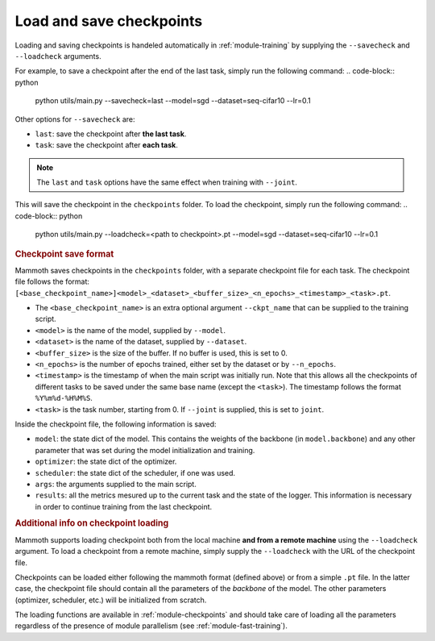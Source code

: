 Load and save checkpoints
=========================

Loading and saving checkpoints is handeled automatically in :ref:`module-training` by supplying the ``--savecheck`` and ``--loadcheck`` arguments. 

For example, to save a checkpoint after the end of the last task, simply run the following command:
.. code-block:: python 
    
        python utils/main.py --savecheck=last --model=sgd --dataset=seq-cifar10 --lr=0.1

Other options for ``--savecheck`` are:

- ``last``: save the checkpoint after **the last task**.
- ``task``: save the checkpoint after **each task**.

.. note:: 

        The ``last`` and ``task`` options have the same effect when training with ``--joint``.

This will save the checkpoint in the ``checkpoints`` folder. To load the checkpoint, simply run the following command:
.. code-block:: python 
    
        python utils/main.py --loadcheck=<path to checkpoint>.pt --model=sgd --dataset=seq-cifar10 --lr=0.1

.. rubric:: Checkpoint save format

Mammoth saves checkpoints in the ``checkpoints`` folder, with a separate checkpoint file for each task. The checkpoint file follows the format: ``[<base_checkpoint_name>]<model>_<dataset>_<buffer_size>_<n_epochs>_<timestamp>_<task>.pt``. 

- The ``<base_checkpoint_name>`` is an extra optional argument ``--ckpt_name`` that can be supplied to the training script. 

- ``<model>`` is the name of the model, supplied by ``--model``.

- ``<dataset>`` is the name of the dataset, supplied by ``--dataset``.

- ``<buffer_size>`` is the size of the buffer. If no buffer is used, this is set to 0.

- ``<n_epochs>`` is the number of epochs trained, either set by the dataset or by ``--n_epochs``.

- ``<timestamp>`` is the timestamp of when the main script was initially run. Note that this allows all the checkpoints of different tasks to be saved under the same base name (except the ``<task>``). The timestamp follows the format ``%Y%m%d-%H%M%S``. 

- ``<task>`` is the task number, starting from 0. If ``--joint`` is supplied, this is set to ``joint``.

Inside the checkpoint file, the following information is saved:

- ``model``: the state dict of the model. This contains the weights of the backbone (in ``model.backbone``) and any other parameter that was set during the model initialization and training.

- ``optimizer``: the state dict of the optimizer.

- ``scheduler``: the state dict of the scheduler, if one was used.

- ``args``: the arguments supplied to the main script.

- ``results``: all the metrics mesured up to the current task and the state of the logger. This information is necessary in order to continue training from the last checkpoint. 

.. rubric:: Additional info on checkpoint loading

Mammoth supports loading checkpoint both from the local machine **and from a remote machine** using the ``--loadcheck`` argument. To load a checkpoint from a remote machine, simply supply the ``--loadcheck`` with the URL of the checkpoint file. 

Checkpoints can be loaded either following the mammoth format (defined above) or from a simple ``.pt`` file. In the latter case, the checkpoint file should contain all the parameters of the *backbone* of the model. The other parameters (optimizer, scheduler, etc.) will be initialized from scratch.

The loading functions are available in :ref:`module-checkpoints` and should take care of loading all the parameters regardless of the presence of module parallelism (see :ref:`module-fast-training`).